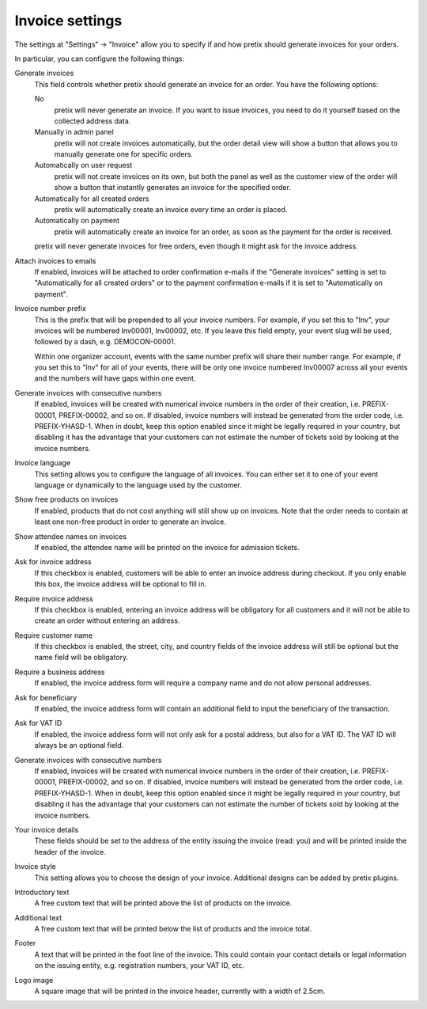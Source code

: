 Invoice settings
================

.. spelling:word-list:: Inv

The settings at "Settings" → "Invoice" allow you to specify if and how pretix should generate invoices for your orders.

.. thumbnail:: ../../screens/event/settings_invoice.png
   :align: center
   :class: screenshot

In particular, you can configure the following things:

Generate invoices
    This field controls whether pretix should generate an invoice for an order. You have the following options:

    No
        pretix will never generate an invoice. If you want to issue invoices, you need to do it yourself based on the
        collected address data.

    Manually in admin panel
        pretix will not create invoices automatically, but the order detail view will show a button that allows you to
        manually generate one for specific orders.

    Automatically on user request
        pretix will not create invoices on its own, but both the panel as well as the customer view of the order will
        show a button that instantly generates an invoice for the specified order.

    Automatically for all created orders
        pretix will automatically create an invoice every time an order is placed.

    Automatically on payment
        pretix will automatically create an invoice for an order, as soon as the payment for the order is received.

    pretix will never generate invoices for free orders, even though it might ask for the invoice address.

Attach invoices to emails
    If enabled, invoices will be attached to order confirmation e-mails if the "Generate invoices" setting is set to
    "Automatically for all created orders" or to the payment confirmation e-mails if it is set to "Automatically on
    payment".

Invoice number prefix
    This is the prefix that will be prepended to all your invoice numbers. For example, if you set this to "Inv", your
    invoices will be numbered Inv00001, Inv00002, etc. If you leave this field empty, your event slug will be used,
    followed by a dash, e.g. DEMOCON-00001.

    Within one organizer account, events with the same number prefix will share their number range. For example, if you
    set this to "Inv" for all of your events, there will be only one invoice numbered Inv00007 across all your events
    and the numbers will have gaps within one event.

Generate invoices with consecutive numbers
    If enabled, invoices will be created with numerical invoice numbers in the order of their creation, i.e.
    PREFIX-00001, PREFIX-00002, and so on. If disabled, invoice numbers will instead be generated from the order code,
    i.e. PREFIX-YHASD-1. When in doubt, keep this option enabled since it might be legally required in your country,
    but disabling it has the advantage that your customers can not estimate the number of tickets sold by looking at
    the invoice numbers.

Invoice language
    This setting allows you to configure the language of all invoices. You can either set it to one of your event
    language or dynamically to the language used by the customer.

Show free products on invoices
    If enabled, products that do not cost anything will still show up on invoices. Note that the order needs to contain
    at least one non-free product in order to generate an invoice.

Show attendee names on invoices
    If enabled, the attendee name will be printed on the invoice for admission tickets.

Ask for invoice address
    If this checkbox is enabled, customers will be able to enter an invoice address during checkout. If you only enable
    this box, the invoice address will be optional to fill in.

Require invoice address
    If this checkbox is enabled, entering an invoice address will be obligatory for all customers and it will not be
    able to create an order without entering an address.

Require customer name
    If this checkbox is enabled, the street, city, and country fields of the invoice address will still be optional but
    the name field will be obligatory.

Require a business address
    If enabled, the invoice address form will require a company name and do not allow personal addresses.

Ask for beneficiary
    If enabled, the invoice address form will contain an additional field to input the beneficiary of the transaction.

Ask for VAT ID
    If enabled, the invoice address form will not only ask for a postal address, but also for a VAT ID. The VAT ID will
    always be an optional field.

Generate invoices with consecutive numbers
    If enabled, invoices will be created with numerical invoice numbers in the order of their creation, i.e.
    PREFIX-00001, PREFIX-00002, and so on. If disabled, invoice numbers will instead be generated from the order code,
    i.e. PREFIX-YHASD-1. When in doubt, keep this option enabled since it might be legally required in your country,
    but disabling it has the advantage that your customers can not estimate the number of tickets sold by looking at
    the invoice numbers.

Your invoice details
    These fields should be set to the address of the entity issuing the invoice (read: you) and will be printed inside
    the header of the invoice.

Invoice style
    This setting allows you to choose the design of your invoice. Additional designs can be added by pretix plugins.

Introductory text
    A free custom text that will be printed above the list of products on the invoice.

Additional text
    A free custom text that will be printed below the list of products and the invoice total.

Footer
    A text that will be printed in the foot line of the invoice. This could contain your contact details or legal
    information on the issuing entity, e.g. registration numbers, your VAT ID, etc.

Logo image
    A square image that will be printed in the invoice header, currently with a width of 2.5cm.